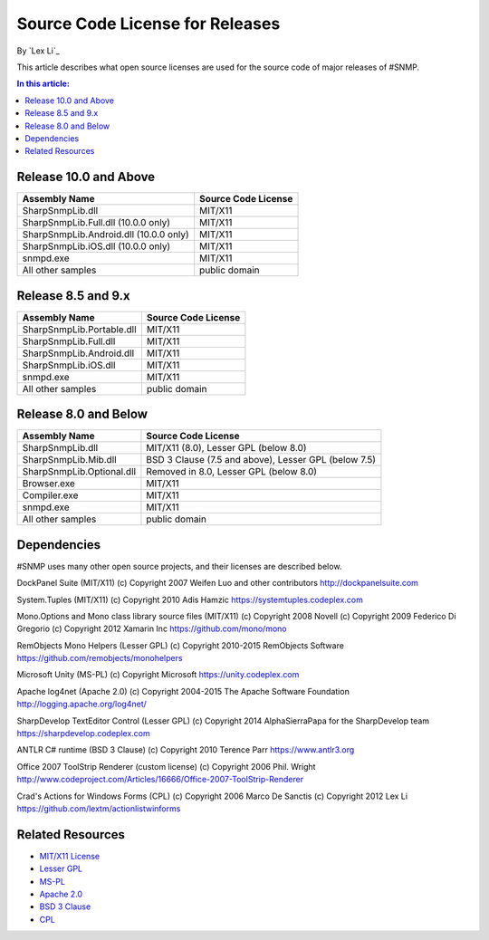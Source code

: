 Source Code License for Releases
================================

By `Lex Li`_

This article describes what open source licenses are used for the source code of major releases of #SNMP.

.. contents:: In this article:
  :local:
  :depth: 1

Release 10.0 and Above
----------------------
=======================================  ====================
Assembly Name                            Source Code License
=======================================  ====================
SharpSnmpLib.dll                         MIT/X11
SharpSnmpLib.Full.dll    (10.0.0 only)   MIT/X11
SharpSnmpLib.Android.dll (10.0.0 only)   MIT/X11
SharpSnmpLib.iOS.dll     (10.0.0 only)   MIT/X11
snmpd.exe                                MIT/X11
All other samples                        public domain
=======================================  ====================

Release 8.5 and 9.x
-------------------
==========================  ====================
Assembly Name               Source Code License
==========================  ====================
SharpSnmpLib.Portable.dll   MIT/X11
SharpSnmpLib.Full.dll       MIT/X11
SharpSnmpLib.Android.dll    MIT/X11
SharpSnmpLib.iOS.dll        MIT/X11
snmpd.exe                   MIT/X11
All other samples           public domain
==========================  ====================

Release 8.0 and Below
---------------------
==========================  ====================================================
Assembly Name               Source Code License
==========================  ====================================================
SharpSnmpLib.dll            MIT/X11 (8.0), Lesser GPL (below 8.0)
SharpSnmpLib.Mib.dll        BSD 3 Clause (7.5 and above), Lesser GPL (below 7.5) 
SharpSnmpLib.Optional.dll   Removed in 8.0, Lesser GPL (below 8.0)
Browser.exe                 MIT/X11
Compiler.exe                MIT/X11
snmpd.exe                   MIT/X11
All other samples           public domain
==========================  ====================================================

Dependencies
------------
#SNMP uses many other open source projects, and their licenses are described below.

DockPanel Suite (MIT/X11) (c) Copyright 2007 Weifen Luo and other contributors
http://dockpanelsuite.com

System.Tuples (MIT/X11) (c) Copyright 2010 Adis Hamzic
https://systemtuples.codeplex.com

Mono.Options and Mono class library source files (MIT/X11) (c) Copyright 2008 Novell (c) Copyright 2009 Federico Di Gregorio (c) Copyright 2012 Xamarin Inc
https://github.com/mono/mono

RemObjects Mono Helpers (Lesser GPL) (c) Copyright 2010-2015 RemObjects Software
https://github.com/remobjects/monohelpers

Microsoft Unity (MS-PL) (c) Copyright Microsoft
https://unity.codeplex.com

Apache log4net (Apache 2.0) (c) Copyright 2004-2015 The Apache Software Foundation
http://logging.apache.org/log4net/

SharpDevelop TextEditor Control (Lesser GPL) (c) Copyright 2014 AlphaSierraPapa for the SharpDevelop team
https://sharpdevelop.codeplex.com

ANTLR C# runtime (BSD 3 Clause) (c) Copyright 2010 Terence Parr
https://www.antlr3.org

Office 2007 ToolStrip Renderer (custom license) (c) Copyright 2006 Phil. Wright
http://www.codeproject.com/Articles/16666/Office-2007-ToolStrip-Renderer

Crad's Actions for Windows Forms (CPL) (c) Copyright 2006 Marco De Sanctis (c) Copyright 2012 Lex Li
https://github.com/lextm/actionlistwinforms

Related Resources
-----------------
- `MIT/X11 License <http://www.opensource.org/licenses/mit-license.html>`_
- `Lesser GPL <http://www.opensource.org/licenses/lgpl-2.1.php>`_
- `MS-PL <https://opensource.org/licenses/MS-PL>`_
- `Apache 2.0 <https://opensource.org/licenses/Apache-2.0>`_
- `BSD 3 Clause <http://www.opensource.org/licenses/BSD-3-Clause>`_
- `CPL <http://www.opensource.org/licenses/cpl1.0>`_
